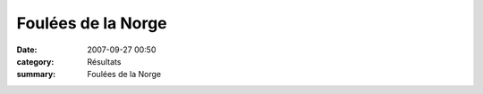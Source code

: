 Foulées de la Norge
===================

:date: 2007-09-27 00:50
:category: Résultats
:summary: Foulées de la Norge

|httpidataover-blogcom0120862-foulees-de-la-norge-1.jpg|

.. |httpidataover-blogcom0120862-foulees-de-la-norge-1.jpg| image:: http://assets.acr-dijon.org/old/httpidataover-blogcom0120862-foulees-de-la-norge-1.jpg
